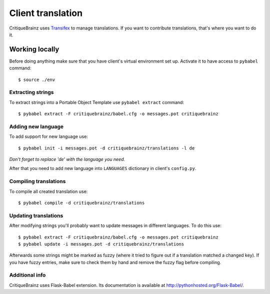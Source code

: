 Client translation
==================

CritiqueBrainz uses `Transifex <https://www.transifex.com/>`_ to manage translations. If you want to contribute
translations, that's where you want to do it.

Working locally
---------------

Before doing anything make sure that you have client's virtual environment set up.
Activate it to have access to ``pybabel`` command::

   $ source ./env

Extracting strings
^^^^^^^^^^^^^^^^^^

To extract strings into a Portable Object Template use ``pybabel extract`` command::

   $ pybabel extract -F critiquebrainz/babel.cfg -o messages.pot critiquebrainz

Adding new language
^^^^^^^^^^^^^^^^^^^

To add support for new language use::

   $ pybabel init -i messages.pot -d critiquebrainz/translations -l de

*Don't forget to replace 'de' with the language you need.*

After that you need to add new language into ``LANGUAGES`` dictionary in client's ``config.py``.

Compiling translations
^^^^^^^^^^^^^^^^^^^^^^

To compile all created translation use::

   $ pybabel compile -d critiquebrainz/translations

Updating translations
^^^^^^^^^^^^^^^^^^^^^

After modifying strings you'll probably want to update messages in different languages. To do this use::

   $ pybabel extract -F critiquebrainz/babel.cfg -o messages.pot critiquebrainz
   $ pybabel update -i messages.pot -d critiquebrainz/translations

Afterwards some strings might be marked as fuzzy (where it tried to figure out if a translation matched a changed key).
If you have fuzzy entries, make sure to check them by hand and remove the fuzzy flag before compiling.

Additional info
^^^^^^^^^^^^^^^

CritiqueBrainz uses Flask-Babel extension. Its documentation is available at http://pythonhosted.org/Flask-Babel/.
